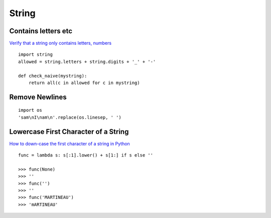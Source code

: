 String
******

.. highlight:: python

Contains letters etc
====================

`Verify that a string only contains letters, numbers`_

::

  import string
  allowed = string.letters + string.digits + '_' + '-'

  def check_naive(mystring):
      return all(c in allowed for c in mystring)

Remove Newlines
===============

::

  import os
  'sam\nI\nam\n'.replace(os.linesep, ' ')

Lowercase First Character of a String
=====================================

`How to down-case the first character of a string in Python`_

::

  func = lambda s: s[:1].lower() + s[1:] if s else ''

  >>> func(None)
  >>> ''
  >>> func('')
  >>> ''
  >>> func('MARTINEAU')
  >>> 'mARTINEAU'


.. _`How to down-case the first character of a string in Python`: http://stackoverflow.com/questions/3840843/how-to-downcase-the-first-character-of-a-string-in-python
.. _`Verify that a string only contains letters, numbers`: http://stackoverflow.com/questions/89909/in-python-how-to-i-verify-that-a-string-only-contains-letters-numbers-undersco
